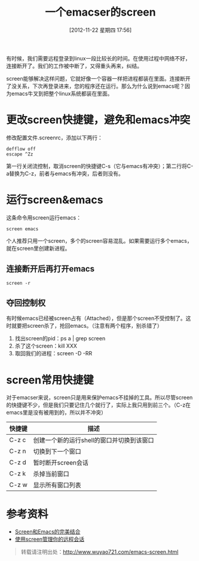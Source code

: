 #+BLOG: wuyao721
#+POSTID: 40
#+DATE: [2012-11-22 星期四 17:56]
#+OPTIONS: toc:nil ^:nil
#+CATEGORY: emacs
#+TAGS: emacs, screen
#+PERMALINK: emacs-screen
#+LaTeX_CLASS: cjk-article
#+TITLE: 一个emacser的screen

有时候，我们需要远程登录到linux一段比较长的时间。在使用过程中网络不好，连接断开了。我们的工作被中断了，又得重头再来，纠结。

screen能够解决这样问题，它就好像一个容器一样把进程都装在里面。连接断开了没关系，下次再登录进来，您的程序还在运行。那么为什么说到emacs呢？因为emacs牛叉到把整个linux系统都装在里面。

#+html: <!--more--> 

* 更改screen快捷键，避免和emacs冲突
修改配置文件.screenrc，添加以下两行：
: defflow off
: escape ^Zz
第一行关闭流控制，取消screen的快捷键C-s（它与emacs有冲突）；第二行将C-a替换为C-z，前者与emacs有冲突，后者则没有。


* 运行screen&emacs
这条命令用screen运行emacs：
: screen emacs
个人推荐只用一个screen，多个的screen容易混乱。如果需要运行多个emacs，就在screen里创建新进程。

** 连接断开后再打开emacs
: screen -r

** 夺回控制权
有时候emacs已经被screen占有（Attached），但是那个screen不受控制了。这时就要把screen杀了，抢回emacs。（注意有两个程序，别杀错了）
  1. 找出screen的pid：ps a | grep screen
  2. 杀了这个screen：kill XXX 
  3. 取回我们的进程：screen -D -RR


* screen常用快捷键
对于emacser来说，screen只是用来保护emacs不挂掉的工具。所以尽管screen的快捷键不少，但是我们只要记住几个就行了，实际上我只用到前三个。（C-z在emacs里是没有被用到的，所以并不冲突）
| 快捷键 | 描述                                      |
|--------+-------------------------------------------|
| C-z c  | 创建一个新的运行shell的窗口并切换到该窗口 |
| C-z n  | 切换到下一个窗口                          |
| C-z d  | 暂时断开screen会话                        |
| C-z k  | 杀掉当前窗口                              |
| C-z w  | 显示所有窗口列表                          |


* 参考资料
 - [[http://blog.csdn.net/circleexpandor/article/details/5808258][Screen和Emacs的完美结合]]
 - [[http://www.ibm.com/developerworks/cn/linux/l-cn-screen/][使用screen管理你的远程会话]]

#+begin_quote
转载请注明出处：[[http://www.wuyao721.com/emacs-screen.html]]
#+end_quote
